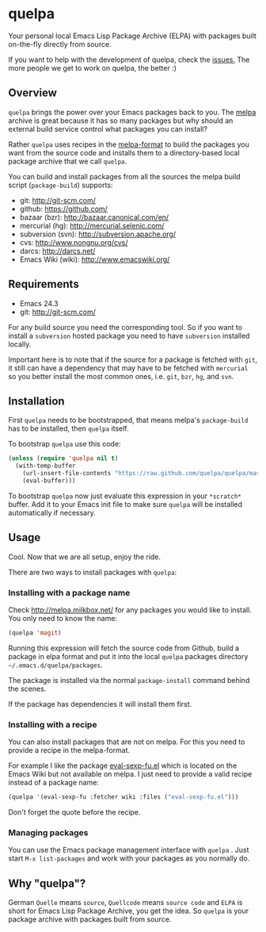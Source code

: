 * quelpa

Your personal local Emacs Lisp Package Archive (ELPA) with packages built on-the-fly directly from source.

[[https://raw.github.com/quelpa/quelpa/master/logo/quelpa-logo.svg]]


If you want to help with the development of quelpa, check the [[https://github.com/quelpa/quelpa/issues][issues.]] The more people we get to work on quelpa, the better :)

** Overview

=quelpa= brings the power over your Emacs packages back to you. The [[http://melpa.milkbox.net/packages/][melpa]] archive is great because it has so many packages but why should an external build service control what packages you can install?

Rather =quelpa= uses recipes in the [[https://github.com/milkypostman/melpa#recipe-format][melpa-format]] to build the packages you want from the source code and installs them to a directory-based local package archive that we call =quelpa=.

You can build and install packages from all the sources the melpa build script (=package-build=) supports:

- git: http://git-scm.com/
- github: https://github.com/
- bazaar (bzr): http://bazaar.canonical.com/en/
- mercurial (hg): http://mercurial.selenic.com/
- subversion (svn): http://subversion.apache.org/
- cvs: http://www.nongnu.org/cvs/
- darcs: http://darcs.net/
- Emacs Wiki (wiki): http://www.emacswiki.org/

** Requirements

- Emacs 24.3
- git: http://git-scm.com/

For any build source you need the corresponding tool. So if you want to install a =subversion= hosted package you need to have =subversion= installed locally.

Important here is to note that if the source for a package is fetched with =git=, it still can have a dependency that may have to be fetched with =mercurial= so you better install the most common ones, i.e. =git=, =bzr=, =hg=, and =svn=.

** Installation

First =quelpa= needs to be bootstrapped, that means melpa's =package-build= has to be installed, then =quelpa= itself.

To bootstrap =quelpa=  use this code:

#+BEGIN_SRC emacs-lisp
(unless (require 'quelpa nil t)
  (with-temp-buffer
    (url-insert-file-contents "https://raw.github.com/quelpa/quelpa/master/bootstrap.el")
    (eval-buffer)))
#+END_SRC

To bootstrap =quelpa= now just evaluate this expression in your =*scratch*= buffer. Add it to your Emacs init file to make sure =quelpa= will be installed automatically if necessary.

** Usage

Cool. Now that we are all setup, enjoy the ride.

There are two ways to install packages with =quelpa=:

*** Installing with a package name

Check http://melpa.milkbox.net/ for any packages you would like to install. You only need to know the name:

#+BEGIN_SRC emacs-lisp
(quelpa 'magit)
#+END_SRC

Running this expression will fetch the source code from Github, build a package in elpa format and put it into the local =quelpa=  packages directory =~/.emacs.d/quelpa/packages=. 

The package is installed via the normal =package-install= command behind the scenes.

If the package has dependencies it will install them first.

*** Installing with a recipe

You can also install packages that are not on melpa. For this you need to provide a recipe in the melpa-format.

For example I like the package [[http://www.emacswiki.org/emacs/eval-sexp-fu.el][eval-sexp-fu.el]] which is located on the Emacs Wiki but not available on melpa. I just need to provide a valid recipe instead of a package name:

#+BEGIN_SRC emacs-lisp
(quelpa '(eval-sexp-fu :fetcher wiki :files ("eval-sexp-fu.el")))
#+END_SRC

Don't forget the quote before the recipe. 

*** Managing packages

You can use the Emacs package management interface with =quelpa= . Just start =M-x list-packages= and work with your packages as you normally do.

** Why "quelpa"?

German =Quelle= means =source=, =Quellcode= means =source code= and =ELPA= is short for Emacs Lisp Package Archive, you get the idea. So =quelpa= is your package archive with packages built from source.
